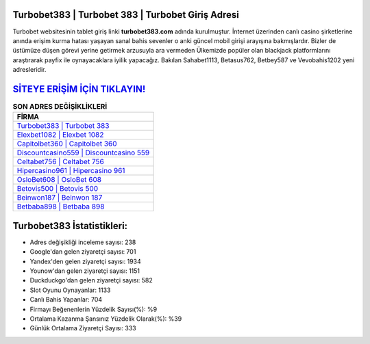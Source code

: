 ﻿Turbobet383 | Turbobet 383 | Turbobet Giriş Adresi
===================================

.. image:: images/turbobet-giris.jpg
   :width: 600
   
Turbobet websitesinin tablet giriş linki **turbobet383.com** adında kurulmuştur. İnternet üzerinden canlı casino şirketlerine anında erişim kurma hatası yaşayan sanal bahis sevenler o anki güncel mobil girişi arayışına bakmışlardır. Bizler de üstümüze düşen görevi yerine getirmek arzusuyla ara vermeden Ülkemizde popüler olan  blackjack platformlarını araştırarak payfix ile oynayacaklara iyilik yapacağız. Bakılan Sahabet1113, Betasus762, Betbey587 ve Vevobahis1202 yeni adresleridir.

`SİTEYE ERİŞİM İÇİN TIKLAYIN! <https://uclck.me/gonow>`_
==============

.. list-table:: **SON ADRES DEĞİŞİKLİKLERİ**
   :widths: 100
   :header-rows: 1

   * - FİRMA
   * - `Turbobet383 | Turbobet 383 <turbobet383-turbobet-383-turbobet-giris-adresi.html>`_
   * - `Elexbet1082 | Elexbet 1082 <elexbet1082-elexbet-1082-elexbet-giris-adresi.html>`_
   * - `Capitolbet360 | Capitolbet 360 <capitolbet360-capitolbet-360-capitolbet-giris-adresi.html>`_	 
   * - `Discountcasino559 | Discountcasino 559 <discountcasino559-discountcasino-559-discountcasino-giris-adresi.html>`_	 
   * - `Celtabet756 | Celtabet 756 <celtabet756-celtabet-756-celtabet-giris-adresi.html>`_ 
   * - `Hipercasino961 | Hipercasino 961 <hipercasino961-hipercasino-961-hipercasino-giris-adresi.html>`_
   * - `OsloBet608 | OsloBet 608 <oslobet608-oslobet-608-oslobet-giris-adresi.html>`_	 
   * - `Betovis500 | Betovis 500 <betovis500-betovis-500-betovis-giris-adresi.html>`_
   * - `Beinwon187 | Beinwon 187 <beinwon187-beinwon-187-beinwon-giris-adresi.html>`_
   * - `Betbaba898 | Betbaba 898 <betbaba898-betbaba-898-betbaba-giris-adresi.html>`_
	 
Turbobet383 İstatistikleri:
===================================	 
* Adres değişikliği inceleme sayısı: 238
* Google'dan gelen ziyaretçi sayısı: 701
* Yandex'den gelen ziyaretçi sayısı: 1934
* Younow'dan gelen ziyaretçi sayısı: 1151
* Duckduckgo'dan gelen ziyaretçi sayısı: 582
* Slot Oyunu Oynayanlar: 1133
* Canlı Bahis Yapanlar: 704
* Firmayı Beğenenlerin Yüzdelik Sayısı(%): %9
* Ortalama Kazanma Şansınız Yüzdelik Olarak(%): %39
* Günlük Ortalama Ziyaretçi Sayısı: 333
